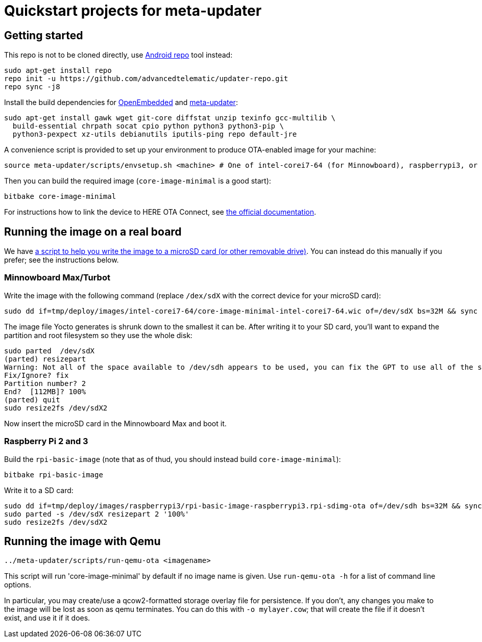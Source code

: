 = Quickstart projects for meta-updater

== Getting started

This repo is not to be cloned directly, use https://source.android.com/source/downloading.html[Android repo]
tool instead:

    sudo apt-get install repo
    repo init -u https://github.com/advancedtelematic/updater-repo.git
    repo sync -j8

Install the build dependencies for https://www.yoctoproject.org/docs/2.4/ref-manual/ref-manual.html#required-packages-for-the-host-development-system[OpenEmbedded] and https://github.com/advancedtelematic/meta-updater/[meta-updater]:

    sudo apt-get install gawk wget git-core diffstat unzip texinfo gcc-multilib \
      build-essential chrpath socat cpio python python3 python3-pip \
      python3-pexpect xz-utils debianutils iputils-ping repo default-jre

A convenience script is provided to set up your environment to produce OTA-enabled image
for your machine:

    source meta-updater/scripts/envsetup.sh <machine> # One of intel-corei7-64 (for Minnowboard), raspberrypi3, or qemux86-64


Then you can build the required image (`core-image-minimal` is a good start):

    bitbake core-image-minimal


For instructions how to link the device to HERE OTA Connect, see https://docs.ota.here.com/quickstarts/start-intro.html[the official documentation].


== Running the image on a real board

We have https://github.com/advancedtelematic/meta-updater-raspberrypi/blob/master/scripts/flash-image.sh[a script to help you write the image to a microSD card (or other removable drive)]. You can instead do this manually if you prefer; see the instructions below.

=== Minnowboard Max/Turbot

Write the image with the following command (replace `/dex/sdX` with the correct device for your microSD card):

    sudo dd if=tmp/deploy/images/intel-corei7-64/core-image-minimal-intel-corei7-64.wic of=/dev/sdX bs=32M && sync

The image file Yocto generates is shrunk down to the smallest it can be. After writing it to your SD card, you’ll want to expand the partition and root filesystem so they use the whole disk:

    sudo parted  /dev/sdX
    (parted) resizepart
    Warning: Not all of the space available to /dev/sdh appears to be used, you can fix the GPT to use all of the space (an extra 15346552 blocks) or continue with the current setting?
    Fix/Ignore? fix
    Partition number? 2
    End?  [112MB]? 100%
    (parted) quit
    sudo resize2fs /dev/sdX2

Now insert the microSD card in the Minnowboard Max and boot it.

=== Raspberry Pi 2 and 3

Build the `rpi-basic-image` (note that as of thud, you should instead build `core-image-minimal`):

    bitbake rpi-basic-image

Write it to a SD card:

    sudo dd if=tmp/deploy/images/raspberrypi3/rpi-basic-image-raspberrypi3.rpi-sdimg-ota of=/dev/sdh bs=32M && sync
    sudo parted -s /dev/sdX resizepart 2 '100%'
    sudo resize2fs /dev/sdX2


== Running the image with Qemu

    ../meta-updater/scripts/run-qemu-ota <imagename>

This script will run 'core-image-minimal' by default if no image name is given. Use `run-qemu-ota -h` for a list of command line options.

In particular, you may create/use a qcow2-formatted storage overlay file for persistence. If you don't, any changes you make to the image will be lost as soon as qemu terminates. You can do this with `-o mylayer.cow`; that will create the file if it doesn't exist, and use it if it does.

